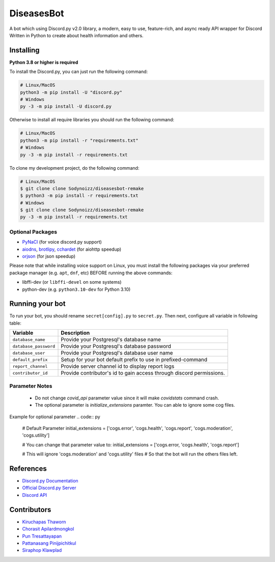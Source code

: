 DiseasesBot
====================
.. image:: https://discord.com/api/guilds/1021730173982347298/embed.png 
   :target: https://discord.gg/v5jBXfnX
   :alt: 
.. image:: https://img.shields.io/pypi/pyversions/discord.py.svg?style=flat&logo=python&logoColor=white
   :width: 160
   :target: https://pypi.python.org/pypi/discord.py
   :alt: PyPI supported Python versions
.. image:: https://img.shields.io/badge/Sodynoizz-ONLINE-success?style=flat&logo=discord
   :target: https://discord.com/channels/@me/884707218577063998
   :alt: My discord account

A bot which using Discord.py v2.0 library, a modern, easy to use, feature-rich, and async ready API wrapper for Discord Written in Python to create about health information and others.

Installing
--------------------

**Python 3.8 or higher is required**

To install the Discord.py, you can just run the following command:

.. code:: sh

   # Linux/MacOS
   python3 -m pip install -U "discord.py"
   # Windows
   py -3 -m pip install -U discord.py

Otherwise to install all require libraries you should run the following command:

.. code:: sh

   # Linux/MacOS
   python3 -m pip install -r "requirements.txt"
   # Windows
   py -3 -m pip install -r requirements.txt

To clone my development project, do the following command:

.. code:: sh

   # Linux/MacOS
   $ git clone clone Sodynoizz/diseasesbot-remake
   $ python3 -m pip install -r requirements.txt
   # Windows
   $ git clone clone Sodynoizz/diseasesbot-remake
   py -3 -m pip install -r requirements.txt

Optional Packages
~~~~~~~~~~~~~~~~~

* `PyNaCl <https://pypi.org/project/PyNaCl/>`__ (for voice discord.py support)
* `aiodns <https://pypi.org/project/aiodns/>`__, `brotlipy <https://pypi.org/project/brotlipy/>`__, `cchardet <https://pypi.org/project/cchardet/>`__ (for aiohttp speedup)
* `orjson <https://pypi.org/project/orjson/>`__ (for json speedup)

Please note that while installing voice support on Linux, you must install the following packages via your preferred package manager (e.g. ``apt``, ``dnf``, etc) BEFORE running the above commands:

* libffi-dev (or ``libffi-devel`` on some systems)
* python-dev (e.g. ``python3.10-dev`` for Python 3.10)

Running your bot
--------------------

To run your bot, you should rename ``secret[config].py`` to ``secret.py``.
Then next, configure all variable in following table:

.. list-table::
   :header-rows: 1

   *  - Variable
      - Description
   
   *  - ``database_name``
      - Provide your Postgresql's database name

   *  - ``database_password``
      - Provide your Postgresql's database password

   *  - ``database_user``
      - Provide your Postgresql's database user name
   
   *  - ``default_prefix``
      - Setup for your bot default prefix to use in prefixed-command
   
   *  - ``report_channel``
      - Provide server channel id to display report logs
   
   *  - ``contributor_id``
      - Provide contributor's id to gain access through discord permissions.

Parameter Notes
~~~~~~~~~~~~~~~~~
   * Do not change `covid_api` parameter value since it will make `covidstats` command crash.
   * The optional parameter is `initialize_extensions` paramter. You can able to ignore some cog files.

Example for optional parameter
.. code:: py

   # Default Parameter
   initial_extensions = ['cogs.error', 'cogs.health', 'cogs.report', 'cogs.moderation', 'cogs.utility']

   # You can change that parameter value to:
   initial_extensions = ['cogs.error, 'cogs.health', 'cogs.report']

   # This will ignore 'cogs.moderation' and 'cogs.utility' files
   # So that the bot will run the others files left.

References
------------

- `Discord.py Documentation <https://docs.pycord.dev/en/master/index.html>`_
- `Official Discord.py Server <https://discord.gg/r3sSKJJ>`_
- `Discord API <https://discord.gg/discord-api>`_

Contributors
------------
- `Kiruchapas Thaworn <https://www.instagram.com/ozone_krp._/>`_
- `Chorasit Apilardmongkol <https://sodynoizz.github.io>`_
- `Pun Tresattayapan <https://www.instagram.com/puntre_is_bruh/>`_
- `Pattanasang Pinijpichitkul <https://www.instagram.com/ll_ph.pp_ll/>`_
- `Siraphop Klawplad <https://www.instagram.com/pskhaw_143/>`_  
